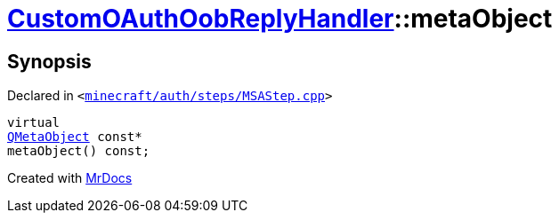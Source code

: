 [#CustomOAuthOobReplyHandler-metaObject]
= xref:CustomOAuthOobReplyHandler.adoc[CustomOAuthOobReplyHandler]::metaObject
:relfileprefix: ../
:mrdocs:


== Synopsis

Declared in `&lt;https://github.com/PrismLauncher/PrismLauncher/blob/develop/launcher/minecraft/auth/steps/MSAStep.cpp#L71[minecraft&sol;auth&sol;steps&sol;MSAStep&period;cpp]&gt;`

[source,cpp,subs="verbatim,replacements,macros,-callouts"]
----
virtual
xref:QMetaObject.adoc[QMetaObject] const*
metaObject() const;
----



[.small]#Created with https://www.mrdocs.com[MrDocs]#

